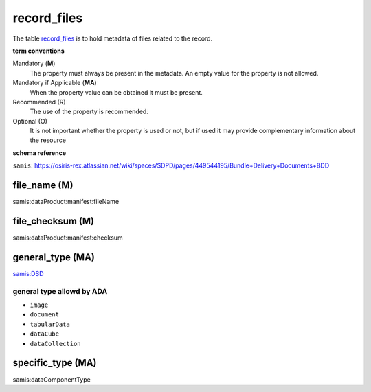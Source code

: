 record_files
================
The table `record_files <https://schema.astromat.org/ada/tables/record_files.html>`_ is to hold metadata of files related to the record.


**term conventions**

Mandatory (**M**)
  The property must always be present in the metadata. An empty value for the property is not allowed.

Mandatory if Applicable (**MA**)
  When the property value can be obtained it must be present.

Recommended (R)
  The use of the property is recommended.

Optional (O)
  It is not important whether the property is used or not, but if used it may provide complementary information about the resource

**schema reference**

``samis``: https://osiris-rex.atlassian.net/wiki/spaces/SDPD/pages/449544195/Bundle+Delivery+Documents+BDD

file_name (M)
--------------
samis:dataProduct:manifest:fileName

file_checksum (M)
-----------------
samis:dataProduct:manifest:checksum

.. _ada:recordFileGeneralType:

general_type (MA)
--------------------------------
`samis:DSD <https://osiris-rex.atlassian.net/wiki/spaces/SDPD/pages/449216529/Data+Standards+Documents+DSD>`_

general type allowd by ADA
~~~~~~~~~~~~~~~~~~~~~~~~~~~~

* ``image``

* ``document``

* ``tabularData``

* ``dataCube``

* ``dataCollection`` 

specific_type (MA)
--------------------------------
samis:dataComponentType